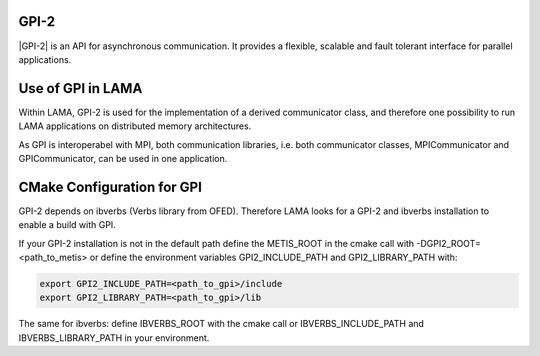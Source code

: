 .. _GPI:

GPI-2
^^^^^

|GPI-2| is an API for asynchronous communication. It provides a flexible, scalable and fault tolerant interface for parallel applications.

.. |GPI-2| raw:: html

  <a href="http://www.gpi-site.com/gpi2/" target="_blank">GPI-2</a>

Use of GPI in LAMA
^^^^^^^^^^^^^^^^^^

Within LAMA, GPI-2 is used for the implementation of a derived communicator class, and therefore
one possibility to run LAMA applications on distributed memory architectures.

As GPI is interoperabel with MPI, both communication libraries, i.e. both communicator
classes, MPICommunicator and GPICommunicator, can be used in one application. 

CMake Configuration for GPI
^^^^^^^^^^^^^^^^^^^^^^^^^^^

GPI-2 depends on ibverbs (Verbs library from OFED). Therefore LAMA looks for a GPI-2 and ibverbs installation to enable a build with GPI.

If your GPI-2 installation is not in the default path define the METIS_ROOT in the cmake call with -DGPI2_ROOT=<path_to_metis> or define the environment variables GPI2_INCLUDE_PATH and GPI2_LIBRARY_PATH with:

.. code-block:: bash 

   export GPI2_INCLUDE_PATH=<path_to_gpi>/include
   export GPI2_LIBRARY_PATH=<path_to_gpi>/lib

The same for ibverbs: define IBVERBS_ROOT with the cmake call or IBVERBS_INCLUDE_PATH and IBVERBS_LIBRARY_PATH in your environment.

